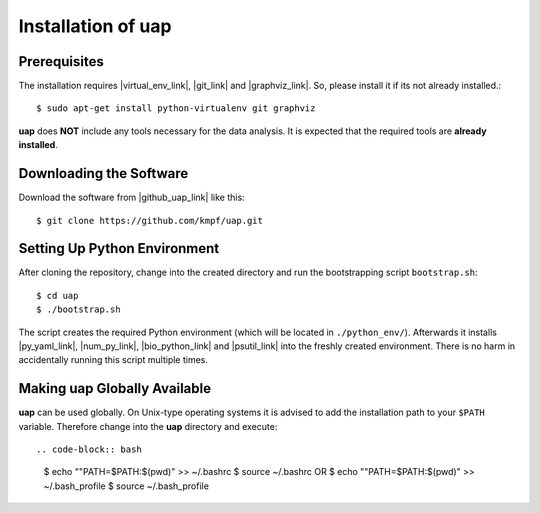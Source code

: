 ..
  This is the documentation for rnaseq-pipeline. Please keep lines under
  80 characters if you can and start each sentence on a new line as it 
  decreases maintenance and makes diffs more readable.

.. title:: Installation of uap

..
  This document aims to describe how to install **uap**.

.. _installation-of-uap:

#######################
Installation of **uap**
#######################

*************
Prerequisites
*************

The installation requires |virtual_env_link|, |git_link| and
|graphviz_link|.
So, please install it if its not already installed.::

  $ sudo apt-get install python-virtualenv git graphviz

**uap** does **NOT** include any tools necessary for the data analysis.
It is expected that the required tools are **already installed**.

************************
Downloading the Software
************************

Download the software from |github_uap_link| like this::

  $ git clone https://github.com/kmpf/uap.git

*****************************    
Setting Up Python Environment
*****************************

After cloning the repository, change into the created directory and run the 
bootstrapping script ``bootstrap.sh``::

  $ cd uap
  $ ./bootstrap.sh

The script creates the required Python environment (which will be located in
``./python_env/``).
Afterwards it installs |py_yaml_link|, |num_py_link|, |bio_python_link| and
|psutil_link| into the freshly created environment.
There is no harm in accidentally running this script multiple times.

*********************************
Making **uap** Globally Available
*********************************

**uap** can be used globally.
On Unix-type operating systems it is advised to add the installation path to
your ``$PATH`` variable.
Therefore change into the **uap** directory and execute::

.. code-block:: bash

  $ echo ""PATH=$PATH:$(pwd)" >> ~/.bashrc 
  $ source ~/.bashrc
  OR
  $ echo ""PATH=$PATH:$(pwd)" >> ~/.bash_profile
  $ source ~/.bash_profile


.. |github_uap_link| raw:: html

   <a href="https://github.com/kmpf/uap" target="_blank">uap's github repository</a>.

.. |virtual_env_link| raw:: html

   <a href="https://pypi.python.org/pypi/virtualenv" target="_blank">virtualenv</a>

.. |git_link| raw:: html

   <a href="https://git-scm.com/" target="_blank">git</a>

.. |github_uap_link| raw:: html

   <a href="https://github.com/kmpf/uap" target="_blank">uap's github repository</a>.

.. |graphviz_link| raw:: html

   <a href="http://www.graphviz.org/" target="_blank">graphviz</a>

.. |py_yaml_link| raw:: html
 
    <a href="https://pypi.python.org/pypi/PyYAML" target="_blank">PyYAML</a>

.. |num_py_link| raw:: html
 
    <a href="https://pypi.python.org/pypi/numpy" target="_blank">NumPy</a>

.. |bio_python_link| raw:: html
 
    <a href="https://pypi.python.org/pypi/biopython" target="_blank">biopython</a>

.. |psutil_link| raw:: html
 
    <a href="https://pypi.python.org/pypi/psutil" target="_blank">psutil</a>
